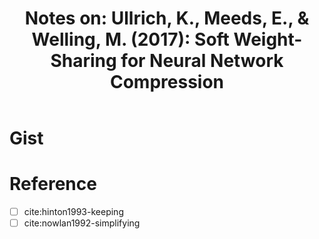 #+TITLE: Notes on: Ullrich, K., Meeds, E., & Welling, M. (2017): Soft Weight-Sharing for Neural Network Compression

* Gist

* Reference

- [ ] cite:hinton1993-keeping
- [ ] cite:nowlan1992-simplifying
